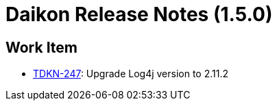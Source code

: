 = Daikon Release Notes (1.5.0)

== Work Item
- link:https://jira.talendforge.org/browse/TDKN-247[TDKN-247]: Upgrade Log4j version to 2.11.2
